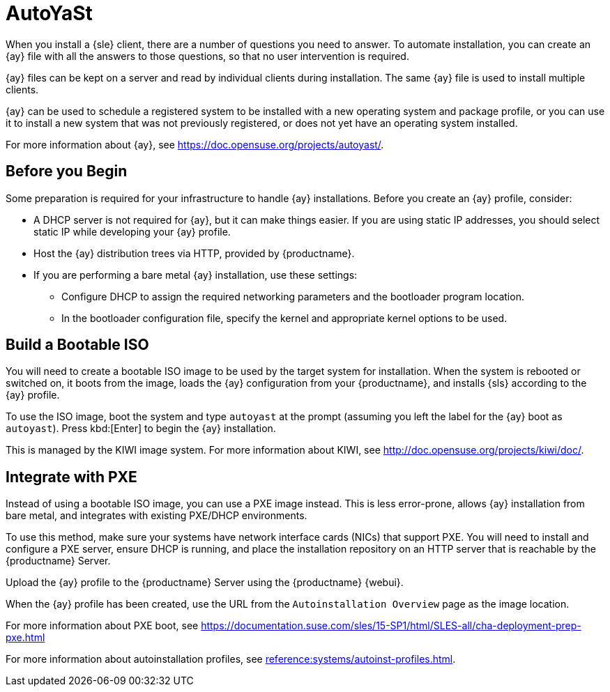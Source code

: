 [[client-cfg-autoinstallation-autoyast]]
= AutoYaSt

When you install a {sle} client, there are a number of questions you need to answer.
To automate installation, you can create an {ay} file with all the answers to those questions, so that no user intervention is required.

{ay} files can be kept on a server and read by individual clients during installation.
The same {ay} file is used to install multiple clients.

{ay} can be used to schedule a registered system to be installed with a new operating system and package profile, or you can use it to install a new system that was not previously registered, or does not yet have an operating system installed.

For more information about {ay}, see https://doc.opensuse.org/projects/autoyast/.

////
This is general autoyast info, not specific to SUMA. LKB 2019-07-29

When a machine is to receive a network-based {ay} installation, the following events must occur in this order:

. After being connected to the network and turned on, the machine's PXE logic broadcasts its MAC address and requests to be discovered.
. If no static IP address is used, the DHCP server recognizes the discovery request and offers network information needed for the new machine to boot. This includes an IP address, the default gateway to be used, the netmask of the network, the IP address of the TFTP or HTTP server holding the bootloader program, and the full path and file name to that program (relative to the server's root).
. The machine applies the networking information and initiates a session with the server to request the bootloader program.
. The bootloader searches for its configuration file on the server from which it was loaded. This file dictates which Kernel and Kernel options, such as the initial RAM disk (initrd) image, should be executed on the booting machine. Assuming the bootloader program is SYSLINUX, this file is located in the [path]``pxelinux.cfg`` directory on the server and named the hexadecimal equivalent of the new machine's IP address. For example, a bootloader configuration file for {sls} should contain:
+

----
port 0
prompt 0
timeout 1
default autoyast
label autoyast
  kernel vmlinuz
  append autoyast=http://`my_susemanager_server`/`path`\
    install=http://`my_susemanager_server`/`repo_tree`
----
. The machine accepts and uncompresses the initrd and kernel, boots the kernel, fetches the instsys from the install server and initiates the {ay} installation with the options supplied in the bootloader configuration file, including the server containing the {ay} configuration file.
. The new machine is installed based on the parameters established within the {ay} configuration file.
////



== Before you Begin

Some preparation is required for your infrastructure to handle {ay} installations.
Before you create an {ay} profile, consider:

* A DHCP server is not required for {ay}, but it can make things easier.
If you are using static IP addresses, you should select static IP while developing your {ay} profile.
* Host the {ay} distribution trees via HTTP, provided by {productname}.
* If you are performing a bare metal {ay} installation, use these settings:
** Configure DHCP to assign the required networking parameters and the bootloader program location.
** In the bootloader configuration file, specify the kernel and appropriate kernel options to be used.



== Build a Bootable ISO

You will need to create a bootable ISO image to be used by the target system for installation.
When the system is rebooted or switched on, it boots from the image, loads the {ay} configuration from your {productname}, and installs {sls} according to the {ay} profile.

To use the ISO image, boot the system and type `autoyast` at the prompt (assuming you left the label for the {ay}  boot as ``autoyast``).
Press kbd:[Enter] to begin the {ay}  installation.

This is managed by the KIWI image system.
For more information about KIWI, see http://doc.opensuse.org/projects/kiwi/doc/.



== Integrate with PXE

Instead of using a bootable ISO image, you can use a PXE image instead.
This is less error-prone, allows {ay} installation from bare metal, and integrates with existing PXE/DHCP environments.

To use this method, make sure your systems have network interface cards (NICs) that support PXE.
You will need to install and configure a PXE server, ensure DHCP is running, and place the installation repository on an HTTP server that is reachable by the {productname} Server.

Upload the {ay} profile to the {productname} Server using the {productname} {webui}.

When the {ay} profile has been created, use the URL from the [guimenu]``Autoinstallation Overview`` page as the image location.

For more information about PXE boot, see https://documentation.suse.com/sles/15-SP1/html/SLES-all/cha-deployment-prep-pxe.html

For more information about autoinstallation profiles, see xref:reference:systems/autoinst-profiles.adoc[].
